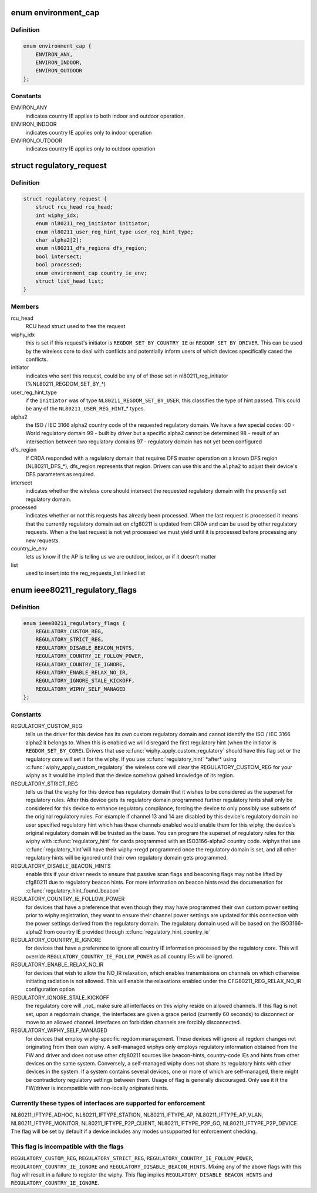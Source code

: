 .. -*- coding: utf-8; mode: rst -*-
.. src-file: include/net/regulatory.h

.. _`environment_cap`:

enum environment_cap
====================

.. c:type:: enum environment_cap

    Environment parsed from country IE

.. _`environment_cap.definition`:

Definition
----------

.. code-block:: c

    enum environment_cap {
        ENVIRON_ANY,
        ENVIRON_INDOOR,
        ENVIRON_OUTDOOR
    };

.. _`environment_cap.constants`:

Constants
---------

ENVIRON_ANY
    indicates country IE applies to both indoor and
    outdoor operation.

ENVIRON_INDOOR
    indicates country IE applies only to indoor operation

ENVIRON_OUTDOOR
    indicates country IE applies only to outdoor operation

.. _`regulatory_request`:

struct regulatory_request
=========================

.. c:type:: struct regulatory_request

    used to keep track of regulatory requests

.. _`regulatory_request.definition`:

Definition
----------

.. code-block:: c

    struct regulatory_request {
        struct rcu_head rcu_head;
        int wiphy_idx;
        enum nl80211_reg_initiator initiator;
        enum nl80211_user_reg_hint_type user_reg_hint_type;
        char alpha2[2];
        enum nl80211_dfs_regions dfs_region;
        bool intersect;
        bool processed;
        enum environment_cap country_ie_env;
        struct list_head list;
    }

.. _`regulatory_request.members`:

Members
-------

rcu_head
    RCU head struct used to free the request

wiphy_idx
    this is set if this request's initiator is
    \ ``REGDOM_SET_BY_COUNTRY_IE``\  or \ ``REGDOM_SET_BY_DRIVER``\ . This
    can be used by the wireless core to deal with conflicts
    and potentially inform users of which devices specifically
    cased the conflicts.

initiator
    indicates who sent this request, could be any of
    of those set in nl80211_reg_initiator (%NL80211_REGDOM_SET_BY\_\*)

user_reg_hint_type
    if the \ ``initiator``\  was of type
    \ ``NL80211_REGDOM_SET_BY_USER``\ , this classifies the type
    of hint passed. This could be any of the \ ``NL80211_USER_REG_HINT``\ \_\*
    types.

alpha2
    the ISO / IEC 3166 alpha2 country code of the requested
    regulatory domain. We have a few special codes:
    00 - World regulatory domain
    99 - built by driver but a specific alpha2 cannot be determined
    98 - result of an intersection between two regulatory domains
    97 - regulatory domain has not yet been configured

dfs_region
    If CRDA responded with a regulatory domain that requires
    DFS master operation on a known DFS region (NL80211_DFS\_\*),
    dfs_region represents that region. Drivers can use this and the
    \ ``alpha2``\  to adjust their device's DFS parameters as required.

intersect
    indicates whether the wireless core should intersect
    the requested regulatory domain with the presently set regulatory
    domain.

processed
    indicates whether or not this requests has already been
    processed. When the last request is processed it means that the
    currently regulatory domain set on cfg80211 is updated from
    CRDA and can be used by other regulatory requests. When a
    the last request is not yet processed we must yield until it
    is processed before processing any new requests.

country_ie_env
    lets us know if the AP is telling us we are outdoor,
    indoor, or if it doesn't matter

list
    used to insert into the reg_requests_list linked list

.. _`ieee80211_regulatory_flags`:

enum ieee80211_regulatory_flags
===============================

.. c:type:: enum ieee80211_regulatory_flags

    device regulatory flags

.. _`ieee80211_regulatory_flags.definition`:

Definition
----------

.. code-block:: c

    enum ieee80211_regulatory_flags {
        REGULATORY_CUSTOM_REG,
        REGULATORY_STRICT_REG,
        REGULATORY_DISABLE_BEACON_HINTS,
        REGULATORY_COUNTRY_IE_FOLLOW_POWER,
        REGULATORY_COUNTRY_IE_IGNORE,
        REGULATORY_ENABLE_RELAX_NO_IR,
        REGULATORY_IGNORE_STALE_KICKOFF,
        REGULATORY_WIPHY_SELF_MANAGED
    };

.. _`ieee80211_regulatory_flags.constants`:

Constants
---------

REGULATORY_CUSTOM_REG
    tells us the driver for this device
    has its own custom regulatory domain and cannot identify the
    ISO / IEC 3166 alpha2 it belongs to. When this is enabled
    we will disregard the first regulatory hint (when the
    initiator is \ ``REGDOM_SET_BY_CORE``\ ). Drivers that use
    \ :c:func:`wiphy_apply_custom_regulatory`\  should have this flag set
    or the regulatory core will set it for the wiphy.
    If you use \ :c:func:`regulatory_hint`\  \*after\* using
    \ :c:func:`wiphy_apply_custom_regulatory`\  the wireless core will
    clear the REGULATORY_CUSTOM_REG for your wiphy as it would be
    implied that the device somehow gained knowledge of its region.

REGULATORY_STRICT_REG
    tells us that the wiphy for this device
    has regulatory domain that it wishes to be considered as the
    superset for regulatory rules. After this device gets its regulatory
    domain programmed further regulatory hints shall only be considered
    for this device to enhance regulatory compliance, forcing the
    device to only possibly use subsets of the original regulatory
    rules. For example if channel 13 and 14 are disabled by this
    device's regulatory domain no user specified regulatory hint which
    has these channels enabled would enable them for this wiphy,
    the device's original regulatory domain will be trusted as the
    base. You can program the superset of regulatory rules for this
    wiphy with \ :c:func:`regulatory_hint`\  for cards programmed with an
    ISO3166-alpha2 country code. wiphys that use \ :c:func:`regulatory_hint`\ 
    will have their wiphy->regd programmed once the regulatory
    domain is set, and all other regulatory hints will be ignored
    until their own regulatory domain gets programmed.

REGULATORY_DISABLE_BEACON_HINTS
    enable this if your driver needs to
    ensure that passive scan flags and beaconing flags may not be lifted by
    cfg80211 due to regulatory beacon hints. For more information on beacon
    hints read the documenation for \ :c:func:`regulatory_hint_found_beacon`\ 

REGULATORY_COUNTRY_IE_FOLLOW_POWER
    for devices that have a preference
    that even though they may have programmed their own custom power
    setting prior to wiphy registration, they want to ensure their channel
    power settings are updated for this connection with the power settings
    derived from the regulatory domain. The regulatory domain used will be
    based on the ISO3166-alpha2 from country IE provided through
    \ :c:func:`regulatory_hint_country_ie`\ 

REGULATORY_COUNTRY_IE_IGNORE
    for devices that have a preference to ignore
    all country IE information processed by the regulatory core. This will
    override \ ``REGULATORY_COUNTRY_IE_FOLLOW_POWER``\  as all country IEs will
    be ignored.

REGULATORY_ENABLE_RELAX_NO_IR
    for devices that wish to allow the
    NO_IR relaxation, which enables transmissions on channels on which
    otherwise initiating radiation is not allowed. This will enable the
    relaxations enabled under the CFG80211_REG_RELAX_NO_IR configuration
    option

REGULATORY_IGNORE_STALE_KICKOFF
    the regulatory core will \_not\_ make sure
    all interfaces on this wiphy reside on allowed channels. If this flag
    is not set, upon a regdomain change, the interfaces are given a grace
    period (currently 60 seconds) to disconnect or move to an allowed
    channel. Interfaces on forbidden channels are forcibly disconnected.

REGULATORY_WIPHY_SELF_MANAGED
    for devices that employ wiphy-specific
    regdom management. These devices will ignore all regdom changes not
    originating from their own wiphy.
    A self-managed wiphys only employs regulatory information obtained from
    the FW and driver and does not use other cfg80211 sources like
    beacon-hints, country-code IEs and hints from other devices on the same
    system. Conversely, a self-managed wiphy does not share its regulatory
    hints with other devices in the system. If a system contains several
    devices, one or more of which are self-managed, there might be
    contradictory regulatory settings between them. Usage of flag is
    generally discouraged. Only use it if the FW/driver is incompatible
    with non-locally originated hints.

.. _`ieee80211_regulatory_flags.currently-these-types-of-interfaces-are-supported-for-enforcement`:

Currently these types of interfaces are supported for enforcement
-----------------------------------------------------------------

NL80211_IFTYPE_ADHOC, NL80211_IFTYPE_STATION, NL80211_IFTYPE_AP,
NL80211_IFTYPE_AP_VLAN, NL80211_IFTYPE_MONITOR,
NL80211_IFTYPE_P2P_CLIENT, NL80211_IFTYPE_P2P_GO,
NL80211_IFTYPE_P2P_DEVICE. The flag will be set by default if a device
includes any modes unsupported for enforcement checking.

.. _`ieee80211_regulatory_flags.this-flag-is-incompatible-with-the-flags`:

This flag is incompatible with the flags
----------------------------------------

\ ``REGULATORY_CUSTOM_REG``\ ,
\ ``REGULATORY_STRICT_REG``\ , \ ``REGULATORY_COUNTRY_IE_FOLLOW_POWER``\ ,
\ ``REGULATORY_COUNTRY_IE_IGNORE``\  and \ ``REGULATORY_DISABLE_BEACON_HINTS``\ .
Mixing any of the above flags with this flag will result in a failure
to register the wiphy. This flag implies
\ ``REGULATORY_DISABLE_BEACON_HINTS``\  and \ ``REGULATORY_COUNTRY_IE_IGNORE``\ .

.. This file was automatic generated / don't edit.

